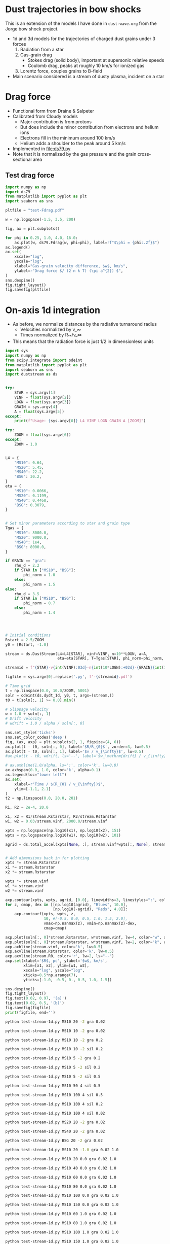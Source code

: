 * Dust trajectories in bow shocks
This is an extension of the models I have done in ~dust-wave.org~ from the Jorge bow shock project. 
+ 1d and 3d models for the trajectories of charged dust grains under 3 forces
  1. Radiation from a star
  2. Gas-grain drag
     - Stokes drag (solid body), important at supersonic relative speeds
     - Coulomb drag, peaks at roughly 10 km/s for ionized gas
  3. Lorentz force, couples grains to B-field
+ Main scenario considered is a stream of dusty plasma, incident on a star


* Drag force
+ Functional form from Draine & Salpeter
+ Calibrated from Cloudy models
  + Major contribution is from protons
  + But does include the minor contribution from electrons and helium ions
  + Electrons fill in the minimum around 100 km/s
  + Helium adds a shoulder to the peak around 5 km/s
+ Implemented in [[file:ds79.py]]
+ Note that it is normalized by the gas pressure and the grain cross-sectional area
** Test drag force
#+BEGIN_SRC python :results file :return pltfile
  import numpy as np
  import ds79
  from matplotlib import pyplot as plt
  import seaborn as sns

  pltfile = "test-Fdrag.pdf"

  w = np.logspace(-1.5, 3.5, 200)

  fig, ax = plt.subplots()

  for phi in 0.25, 1.0, 4.0, 16.0:
      ax.plot(w, ds79.Fdrag(w, phi=phi), label=rf"$\phi = {phi:.2f}$")
  ax.legend()
  ax.set(
      xscale="log",
      yscale="log",
      xlabel="Gas-grain velocity difference, $w$, km/s",
      ylabel=r"Drag force $/ (2 n k T) (\pi a^{2}) $",
  )
  sns.despine()
  fig.tight_layout()
  fig.savefig(pltfile)
#+END_SRC

#+RESULTS:
[[file:test-Fdrag.pdf]]
* On-axis 1d integration
+ As before, we normalize distances by the radiative turnaround radius
  + Velocities normalized by v_\infty
  + Times normalized by R_{**}/v_\infty
+ This means that the radiation force is just 1/2 in dimensionless units

#+BEGIN_SRC python :eval no :tangle test-stream-1d.py
  import sys
  import numpy as np
  from scipy.integrate import odeint
  from matplotlib import pyplot as plt
  import seaborn as sns
  import duststream as ds


  try: 
      STAR = sys.argv[1]
      VINF = float(sys.argv[2])
      LOGN = float(sys.argv[3])
      GRAIN = sys.argv[4]
      A = float(sys.argv[5])
  except:
      print(f"Usage: {sys.argv[0]} L4 VINF LOGN GRAIN A [ZOOM]")

  try: 
      ZOOM = float(sys.argv[6])
  except:
      ZOOM = 1.0


  L4 = {
      "MS10": 0.64,
      "MS20": 5.45,
      "MS40": 22.2,
      "BSG": 30.2,
  }
  eta = {
      "MS10": 0.0066,
      "MS20": 0.1199,
      "MS40": 0.4468,
      "BSG": 0.3079,
  }


  # Set minor parameters according to star and grain type
  Tgas = {
      "MS10": 8000.0,
      "MS20": 9000.0,
      "MS40": 1e4,
      "BSG": 8000.0,
  }

  if GRAIN == "gra":
      rho_d = 2.2
      if STAR in ["MS10", "BSG"]:
          phi_norm = 1.0
      else:
          phi_norm = 1.5
  else:
      rho_d = 3.5
      if STAR in ["MS10", "BSG"]:
          phi_norm = 0.7
      else:
          phi_norm = 1.4




  # Initial conditions
  Rstart = 2.5/ZOOM
  y0 = [Rstart, -1.0]

  stream = ds.DustStream(L4=L4[STAR], vinf=VINF, n=10**LOGN, a=A,
                         eta=eta[STAR], T=Tgas[STAR], phi_norm=phi_norm, rho_d=rho_d)

  streamid = f"{STAR}-v{int(VINF):03d}-n{int(10*LOGN):+02d}-{GRAIN}{int(100*A):03d}"

  figfile = sys.argv[0].replace('.py', f'-{streamid}.pdf')

  # Time grid
  t = np.linspace(0.0, 10.0/ZOOM, 5001)
  soln = odeint(ds.dydt_1d, y0, t, args=(stream,))
  t0 = t[soln[:, 1] >= 0.0].min()

  # Slippage velocity
  w = 1.0 + soln[:, 1]
  # Drift velocity
  # wdrift = 1.0 / alpha / soln[:, 0]

  sns.set_style('ticks')
  sns.set_color_codes('deep')
  fig, (ax, axp) = plt.subplots(2, 1, figsize=(4, 6))
  ax.plot(t - t0, soln[:, 0], label='$R/R_{0}$', zorder=3, lw=0.5)
  ax.plot(t - t0, soln[:, 1], label='$v / v_{\infty}$', lw=0.5)
  #ax.plot(t - t0, wdrift, ls='--', label='$w_\mathrm{drift} / v_{\infty}$')

  # ax.axhline(1.0/alpha, ls=':', color='k', lw=0.8)
  ax.axhspan(0.0, 1.0, color='k', alpha=0.1)
  ax.legend(loc="lower left")
  ax.set(
      xlabel=r'Time / $(R_{0} / v_{\infty})$',
      ylim=[-1.1, 2.1]
  )
  t2 = np.linspace(0.0, 20.0, 201)

  R1, R2 = 2e-4, 20.0

  x1, x2 = R1/stream.Rstarstar, R2/stream.Rstarstar
  w1, w2 = 0.03/stream.vinf, 2000.0/stream.vinf

  xpts = np.logspace(np.log10(x1), np.log10(x2), 151)
  wpts = np.logspace(np.log10(w1), np.log10(w2), 101)

  agrid = ds.total_accel(xpts[None, :], stream.vinf*wpts[:, None], stream)


  # Add dimensions back in for plotting
  xpts *= stream.Rstarstar
  x1 *= stream.Rstarstar
  x2 *= stream.Rstarstar

  wpts *= stream.vinf
  w1 *= stream.vinf
  w2 *= stream.vinf

  axp.contour(xpts, wpts, agrid, [0.0], linewidths=3, linestyles=":", colors="m")
  for z, cmap, dex in [[np.log10(agrid), "Blues", 10.0],
                       [np.log10(-agrid), "Reds", 4.0]]: 
      axp.contourf(xpts, wpts, z,
                   10, #[-0.5, 0.0, 0.5, 1.0, 1.5, 2.0],
                   vmax=np.nanmax(z), vmin=np.nanmax(z)-dex,
                   cmap=cmap)

  axp.plot(soln[:, 0]*stream.Rstarstar, w*stream.vinf, lw=4, color="w", alpha=0.5)
  axp.plot(soln[:, 0]*stream.Rstarstar, w*stream.vinf, lw=2, color="k", alpha=1.0)
  axp.axhline(stream.vinf, color='k', lw=0.5)
  axp.axvline(stream.Rstarstar, color='k', lw=0.5)
  axp.axvline(stream.R0, color='r', lw=2, ls="--")
  axp.set(xlabel='$R$, pc', ylabel='$w$, km/s',
          xlim=[x1, x2], ylim=[w1, w2],
          xscale="log", yscale="log",
          xticks=0.5*np.arange(7),
          yticks=[-1.0, -0.5, 0., 0.5, 1.0, 1.5])

  sns.despine()
  fig.tight_layout()
  fig.text(0.02, 0.97, '(a)')
  fig.text(0.02, 0.5, '(b)')
  fig.savefig(figfile)
  print(figfile, end='')

#+END_SRC

#+BEGIN_SRC sh :results file
python test-stream-1d.py MS10 20 -2 gra 0.02
#+END_SRC

#+RESULTS:
[[file:test-stream-1d-MS10-v020-n-20-gra002.pdf]]

#+BEGIN_SRC sh :results file
python test-stream-1d.py MS10 10 -2 gra 0.02
#+END_SRC

#+RESULTS:
[[file:test-stream-1d-MS10-v010-n-20-gra002.pdf]]

#+BEGIN_SRC sh :results file
python test-stream-1d.py MS10 10 -2 gra 0.2
#+END_SRC

#+RESULTS:
[[file:test-stream-1d-MS10-v010-n-20-gra020.pdf]]

#+BEGIN_SRC sh :results file
python test-stream-1d.py MS10 10 -2 sil 0.2
#+END_SRC

#+RESULTS:
[[file:test-stream-1d-MS10-v010-n-20-sil020.pdf]]

#+BEGIN_SRC sh :results file
python test-stream-1d.py MS10 5 -2 gra 0.2
#+END_SRC

#+RESULTS:
[[file:test-stream-1d-MS10-v005-n-20-gra020.pdf]]

#+BEGIN_SRC sh :results file
python test-stream-1d.py MS10 5 -2 sil 0.2
#+END_SRC

#+RESULTS:
[[file:test-stream-1d-MS10-v005-n-20-sil020.pdf]]

#+BEGIN_SRC sh :results file
python test-stream-1d.py MS10 5 -2 sil 0.5
#+END_SRC

#+RESULTS:
[[file:test-stream-1d-MS10-v005-n-20-sil050.pdf]]

#+BEGIN_SRC sh :results file
python test-stream-1d.py MS10 50 4 sil 0.5
#+END_SRC

#+RESULTS:
[[file:test-stream-1d-MS10-v050-n+40-sil050.pdf]]

#+BEGIN_SRC sh :results file
python test-stream-1d.py MS10 100 4 sil 0.5
#+END_SRC

#+RESULTS:
[[file:test-stream-1d-MS10-v100-n+40-sil050.pdf]]

#+BEGIN_SRC sh :results file
python test-stream-1d.py MS10 100 4 sil 0.2
#+END_SRC

#+RESULTS:
[[file:test-stream-1d-MS10-v100-n+40-sil020.pdf]]

#+BEGIN_SRC sh :results file
python test-stream-1d.py MS10 100 4 sil 0.02
#+END_SRC

#+RESULTS:
[[file:test-stream-1d-MS10-v100-n+40-sil002.pdf]]

#+BEGIN_SRC sh :results file
python test-stream-1d.py MS20 20 -2 gra 0.02
#+END_SRC

#+RESULTS:
[[file:test-stream-1d-MS20-v020-n-20-gra002.pdf]]

#+BEGIN_SRC sh :results file
python test-stream-1d.py MS40 20 -2 gra 0.02
#+END_SRC

#+RESULTS:
[[file:test-stream-1d-MS40-v020-n-20-gra002.pdf]]

#+BEGIN_SRC sh :results file
python test-stream-1d.py BSG 20 -2 gra 0.02
#+END_SRC

#+RESULTS:
[[file:test-stream-1d-BSG-v020-n-20-gra002.pdf]]

#+BEGIN_SRC sh :results file
python test-stream-1d.py MS10 20 -1.0 gra 0.02 1.0
#+END_SRC

#+RESULTS:
[[file:test-stream-1d-MS10-v020-n-10-gra002.pdf]]

#+BEGIN_SRC sh :results file
python test-stream-1d.py MS10 20 0.0 gra 0.02 1.0
#+END_SRC

#+RESULTS:
[[file:test-stream-1d-MS10-v020-n+0-gra002.pdf]]

#+BEGIN_SRC sh :results file
python test-stream-1d.py MS10 40 0.0 gra 0.02 1.0
#+END_SRC

#+RESULTS:
[[file:test-stream-1d-MS10-v040-n+0-gra002.pdf]]

#+BEGIN_SRC sh :results file
python test-stream-1d.py MS10 60 0.0 gra 0.02 1.0
#+END_SRC

#+RESULTS:
[[file:test-stream-1d-MS10-v060-n+0-gra002.pdf]]

#+BEGIN_SRC sh :results file
python test-stream-1d.py MS10 80 0.0 gra 0.02 1.0
#+END_SRC

#+RESULTS:
[[file:test-stream-1d-MS10-v080-n+0-gra002.pdf]]

#+BEGIN_SRC sh :results file
python test-stream-1d.py MS10 100 0.0 gra 0.02 1.0
#+END_SRC

#+RESULTS:
[[file:test-stream-1d-MS10-v100-n+0-gra002.pdf]]

#+BEGIN_SRC sh :results file
python test-stream-1d.py MS10 150 0.0 gra 0.02 1.0
#+END_SRC

#+RESULTS:
[[file:test-stream-1d-MS10-v150-n+0-gra002.pdf]]

#+BEGIN_SRC sh :results file
python test-stream-1d.py MS10 60 1.0 gra 0.02 1.0
#+END_SRC

#+RESULTS:
[[file:test-stream-1d-MS10-v060-n+10-gra002.pdf]]

#+BEGIN_SRC sh :results file
python test-stream-1d.py MS10 80 1.0 gra 0.02 1.0
#+END_SRC

#+RESULTS:
[[file:test-stream-1d-MS10-v080-n+10-gra002.pdf]]

#+BEGIN_SRC sh :results file
python test-stream-1d.py MS10 100 1.0 gra 0.02 1.0
#+END_SRC

#+RESULTS:
[[file:test-stream-1d-MS10-v100-n+10-gra002.pdf]]

#+BEGIN_SRC sh :results file
python test-stream-1d.py MS10 150 1.0 gra 0.02 1.0
#+END_SRC

#+RESULTS:
[[file:test-stream-1d-MS10-v150-n+10-gra002.pdf]]

#+BEGIN_SRC sh :results file
python test-stream-1d.py MS10 200 1.0 gra 0.02 1.0
#+END_SRC

#+RESULTS:
[[file:test-stream-1d-MS10-v200-n+10-gra002.pdf]]


#+BEGIN_SRC sh :results file
python test-stream-1d.py MS10 150 2.0 gra 0.02 1.0
#+END_SRC

#+RESULTS:
[[file:test-stream-1d-MS10-v150-n+20-gra002.pdf]]

#+BEGIN_SRC sh :results file
python test-stream-1d.py MS10 150 3.0 gra 0.02 1.0
#+END_SRC

#+RESULTS:
[[file:test-stream-1d-MS10-v150-n+30-gra002.pdf]]

#+BEGIN_SRC sh :results file
python test-stream-1d.py MS10 150 4.0 gra 0.02 1.0
#+END_SRC

#+RESULTS:
[[file:test-stream-1d-MS10-v150-n+40-gra002.pdf]]

#+BEGIN_SRC sh :results file
python test-stream-1d.py MS10 60 2.0 gra 0.02 1.0
#+END_SRC

#+RESULTS:
[[file:test-stream-1d-MS10-v060-n+20-gra002.pdf]]

#+BEGIN_SRC sh :results file
python test-stream-1d.py MS10 40 2.0 gra 0.02 1.0
#+END_SRC

#+RESULTS:
[[file:test-stream-1d-MS10-v040-n+20-gra002.pdf]]

#+BEGIN_SRC sh :results file
python test-stream-1d.py MS10 60 3.0 gra 0.02 1.0
#+END_SRC

#+RESULTS:
[[file:test-stream-1d-MS10-v060-n+30-gra002.pdf]]

#+BEGIN_SRC sh :results file
python test-stream-1d.py MS10 60 3.0 gra 0.2 1.0
#+END_SRC

#+RESULTS:
[[file:test-stream-1d-MS10-v060-n+30-gra020.pdf]]

#+BEGIN_SRC sh :results file
python test-stream-1d.py MS10 60 3.0 sil 0.02 1.0
#+END_SRC

#+RESULTS:
[[file:test-stream-1d-MS10-v060-n+30-sil002.pdf]]

#+BEGIN_SRC sh :results file
python test-stream-1d.py MS10 60 3.0 sil 0.2 1.0
#+END_SRC

#+RESULTS:
[[file:test-stream-1d-MS10-v060-n+30-sil020.pdf]]

#+BEGIN_SRC sh :results file
python test-stream-1d.py MS10 60 4.0 gra 0.02 1.0
#+END_SRC

#+RESULTS:
[[file:test-stream-1d-MS10-v060-n+40-gra002.pdf]]

#+BEGIN_SRC sh :results file
python test-stream-1d.py MS10 60 4.0 gra 0.5 
#+END_SRC

#+RESULTS:
[[file:test-stream-1d-MS10-v060-n+40-gra050.pdf]]


#+BEGIN_SRC sh :results file
python test-stream-1d.py MS10 150 3.0 gra 0.2 1.0
#+END_SRC

#+RESULTS:
[[file:test-stream-1d-MS10-v150-n+30-gra020.pdf]]

#+BEGIN_SRC sh :results file
python test-stream-1d.py MS10 150 3.0 gra 0.02 1.0
#+END_SRC

#+RESULTS:
[[file:test-stream-1d-MS10-v150-n+30-gra002.pdf]]

#+BEGIN_SRC sh :results file
python test-stream-1d.py MS20 150 1.0 gra 0.02 1.0
#+END_SRC

#+RESULTS:
[[file:test-stream-1d-MS20-v150-n+10-gra002.pdf]]

#+BEGIN_SRC sh :results file
python test-stream-1d.py MS40 150 1.0 gra 0.02 1.0
#+END_SRC

#+RESULTS:
[[file:test-stream-1d-MS40-v150-n+10-gra002.pdf]]

#+BEGIN_SRC sh :results file
python test-stream-1d.py MS40 150 1.0 gra 0.2 1.0
#+END_SRC

#+RESULTS:
[[file:test-stream-1d-MS40-v150-n+10-gra020.pdf]]

#+BEGIN_SRC sh :results file
python test-stream-1d.py MS40 150 1.0 gra 0.5 1.0
#+END_SRC

#+RESULTS:
[[file:test-stream-1d-MS40-v150-n+10-gra050.pdf]]

#+BEGIN_SRC sh :results file
python test-stream-1d.py MS40 50 1.0 gra 0.5 1.0
#+END_SRC

#+RESULTS:
[[file:test-stream-1d-MS40-v050-n+10-gra050.pdf]]

#+BEGIN_SRC sh :results file
python test-stream-1d.py MS40 20 1.0 gra 0.5 1.0
#+END_SRC

#+RESULTS:
[[file:test-stream-1d-MS40-v020-n+10-gra050.pdf]]

#+BEGIN_SRC sh :results file
python test-stream-1d.py MS40 300 1.0 gra 0.02 1.0
#+END_SRC

#+RESULTS:
[[file:test-stream-1d-MS40-v300-n+10-gra002.pdf]]

#+BEGIN_SRC sh :results file
python test-stream-1d.py MS40 300 0.0 gra 0.02 1.0
#+END_SRC

#+RESULTS:
[[file:test-stream-1d-MS40-v300-n+0-gra002.pdf]]

#+BEGIN_SRC sh :results file
python test-stream-1d.py MS40 500 0.0 gra 0.02 1.0
#+END_SRC

#+RESULTS:
[[file:test-stream-1d-MS40-v500-n+0-gra002.pdf]]

#+BEGIN_SRC sh :results file
python test-stream-1d.py MS20 300 0.0 gra 0.02 1.0
#+END_SRC

#+BEGIN_SRC sh :results file
python test-stream-1d.py MS20 300 0.0 gra 0.01 
#+END_SRC

#+RESULTS:
[[file:test-stream-1d-MS20-v300-n+0-gra001.pdf]]

#+BEGIN_SRC sh :results file
python test-stream-1d.py MS20 500 0.0 gra 0.02 1.0
#+END_SRC

#+RESULTS:
[[file:test-stream-1d-MS20-v500-n+0-gra002.pdf]]

#+BEGIN_SRC sh :results file
python test-stream-1d.py MS20 500 1.0 gra 0.02 1.0
#+END_SRC

#+RESULTS:
[[file:test-stream-1d-MS20-v500-n+10-gra002.pdf]]

#+BEGIN_SRC sh :results file
python test-stream-1d.py MS20 500 2.0 gra 0.02 1.0
#+END_SRC

#+RESULTS:
[[file:test-stream-1d-MS20-v500-n+20-gra002.pdf]]

** Initial impressions
+ There are at least 4 parameters:
  + L4, v, n, a
  + [X] In principle \phi should be determined self-consistently
    + Now done
  + Everything else is minor: \rho_d, Q_p
+ For v_\infty in range 11 \to 80 km/s, we get the limit cycle behavior:
  + Dust is swept in past R_{** }and follows drift velocity
  + Gets turned around and shoots out
    + For v ~ 20 km/s we can go out at twice velocity that we came in, so that w = 60 km/s since that is right in the middle of the trough in the drag force
    + src_python{ds.DustStream(vinf=20, phi=15.0, a=0.04, L4=0.63, n=1.0e-1)}
  + Decelerated by electron drag while w is of order 2 v_\infty
  + Sudden deceleration and total re-coupling by proton drag when w falls to about 20 km/s 


** Functional dependence of the trajectory parameters
+ The net force map
  + The zero-contour at least does not depend on a or v
+ Grain size effects
  + Increasing size, a, reduces R_{\star\star} because \kappa_d = Q_P \sigma/m = 3 Q_p/(4 a \rho_d) is reduced and R_{\star\star} \prop \kappa_d L / v^2
  + But it does not effect equilibrium R because that is just the radius where w_drift = v
  + Does slightly effect minimum R because there is an overshoot below sonic drift radius R_sd (where w_drift = 10 km/s), which does depend on \sigma/m
+ Velocity effects
  + We can move from the damped v > 80 to oscillatory 11 < v < 80 to damped again v < 10  regimes, but this does not change the dust wave radius in physical units much
  + As velocity goes up, bowshock/wave radius R_0 gets smaller, so that dust wave separates
    + For instance ~MS10 (20,40,60,80) 0.0 gra 0.02~
    + At 20 km/s, R_0 is bigger than R_DW so there is no dust wave
    + At 40 km/s and greater, R_0 is smaller so the dust wave can form
    + As v increases, oscillations get floppier
      + Albeit, only in terms of R_{\star\star} - they are more or less the same in terms of R_SD
    + Finally, at 80 km/s we pass over to the damped oscillations
+ Density effects
  + As we increase the density, we reduce R_0 and R_SD
    + So minimum velocity for DW is little changed
    + [X] But how exactly does R_SD change with density?
      + It is at a fixed radiation parameter, \Xi = P_rad / P_gas
  + But R_{\star\star} is unchanged
    + so the oscillations get tighter since R_SD / R_{\star\star} is smaller
  + [X] /Speculation:/ at high enough density, we get into BW regime, where R_0 is also independent of density - in which case DW will merge in to BW (like when \alpha_drag > 100 in previous model)
    + This does seem to be true, but needs to be quantified more carefully
** Grain potential versus U_P (aka \Upsilon_P, aka \Xi)
+ This is roughly logarithmic
+ Graph in ~cloudy-dust-charging~ project
  + [[file:~/Dropbox/cloudy-dust-charging/phi-pratio.pdf]]
+ Reasonable approximation
  * \(\phi = 1.5 \log(U_{P}_{}/0.1) = 1.5 \bigl( \log(U_{P}_{}) + 2.3 \bigr)\)
    |   U_P |    \phi |
    |------+------|
    | 0.01 | -3.5 |
    |  0.1 | -0.0 |
    |    1 |  3.5 |
    |   10 |  6.9 |
    |  100 | 10.4 |
    | 1000 | 13.8 |
    |  1e4 | 17.3 |
    #+TBLFM: $2=1.5 log($1) + 3.45 ; %.1f
+ The above function is good for MS10 and BSG with carbon grains
  + Stellar type: hard spectrum (MS20, MS40) is about 1.5 times higher
  + Grain type: Si grains are about 1.5 times lower
+ Upsilon \Upsilon 𝚼 𝛶
+ Xi Ξ 𝛯 𝝣 
